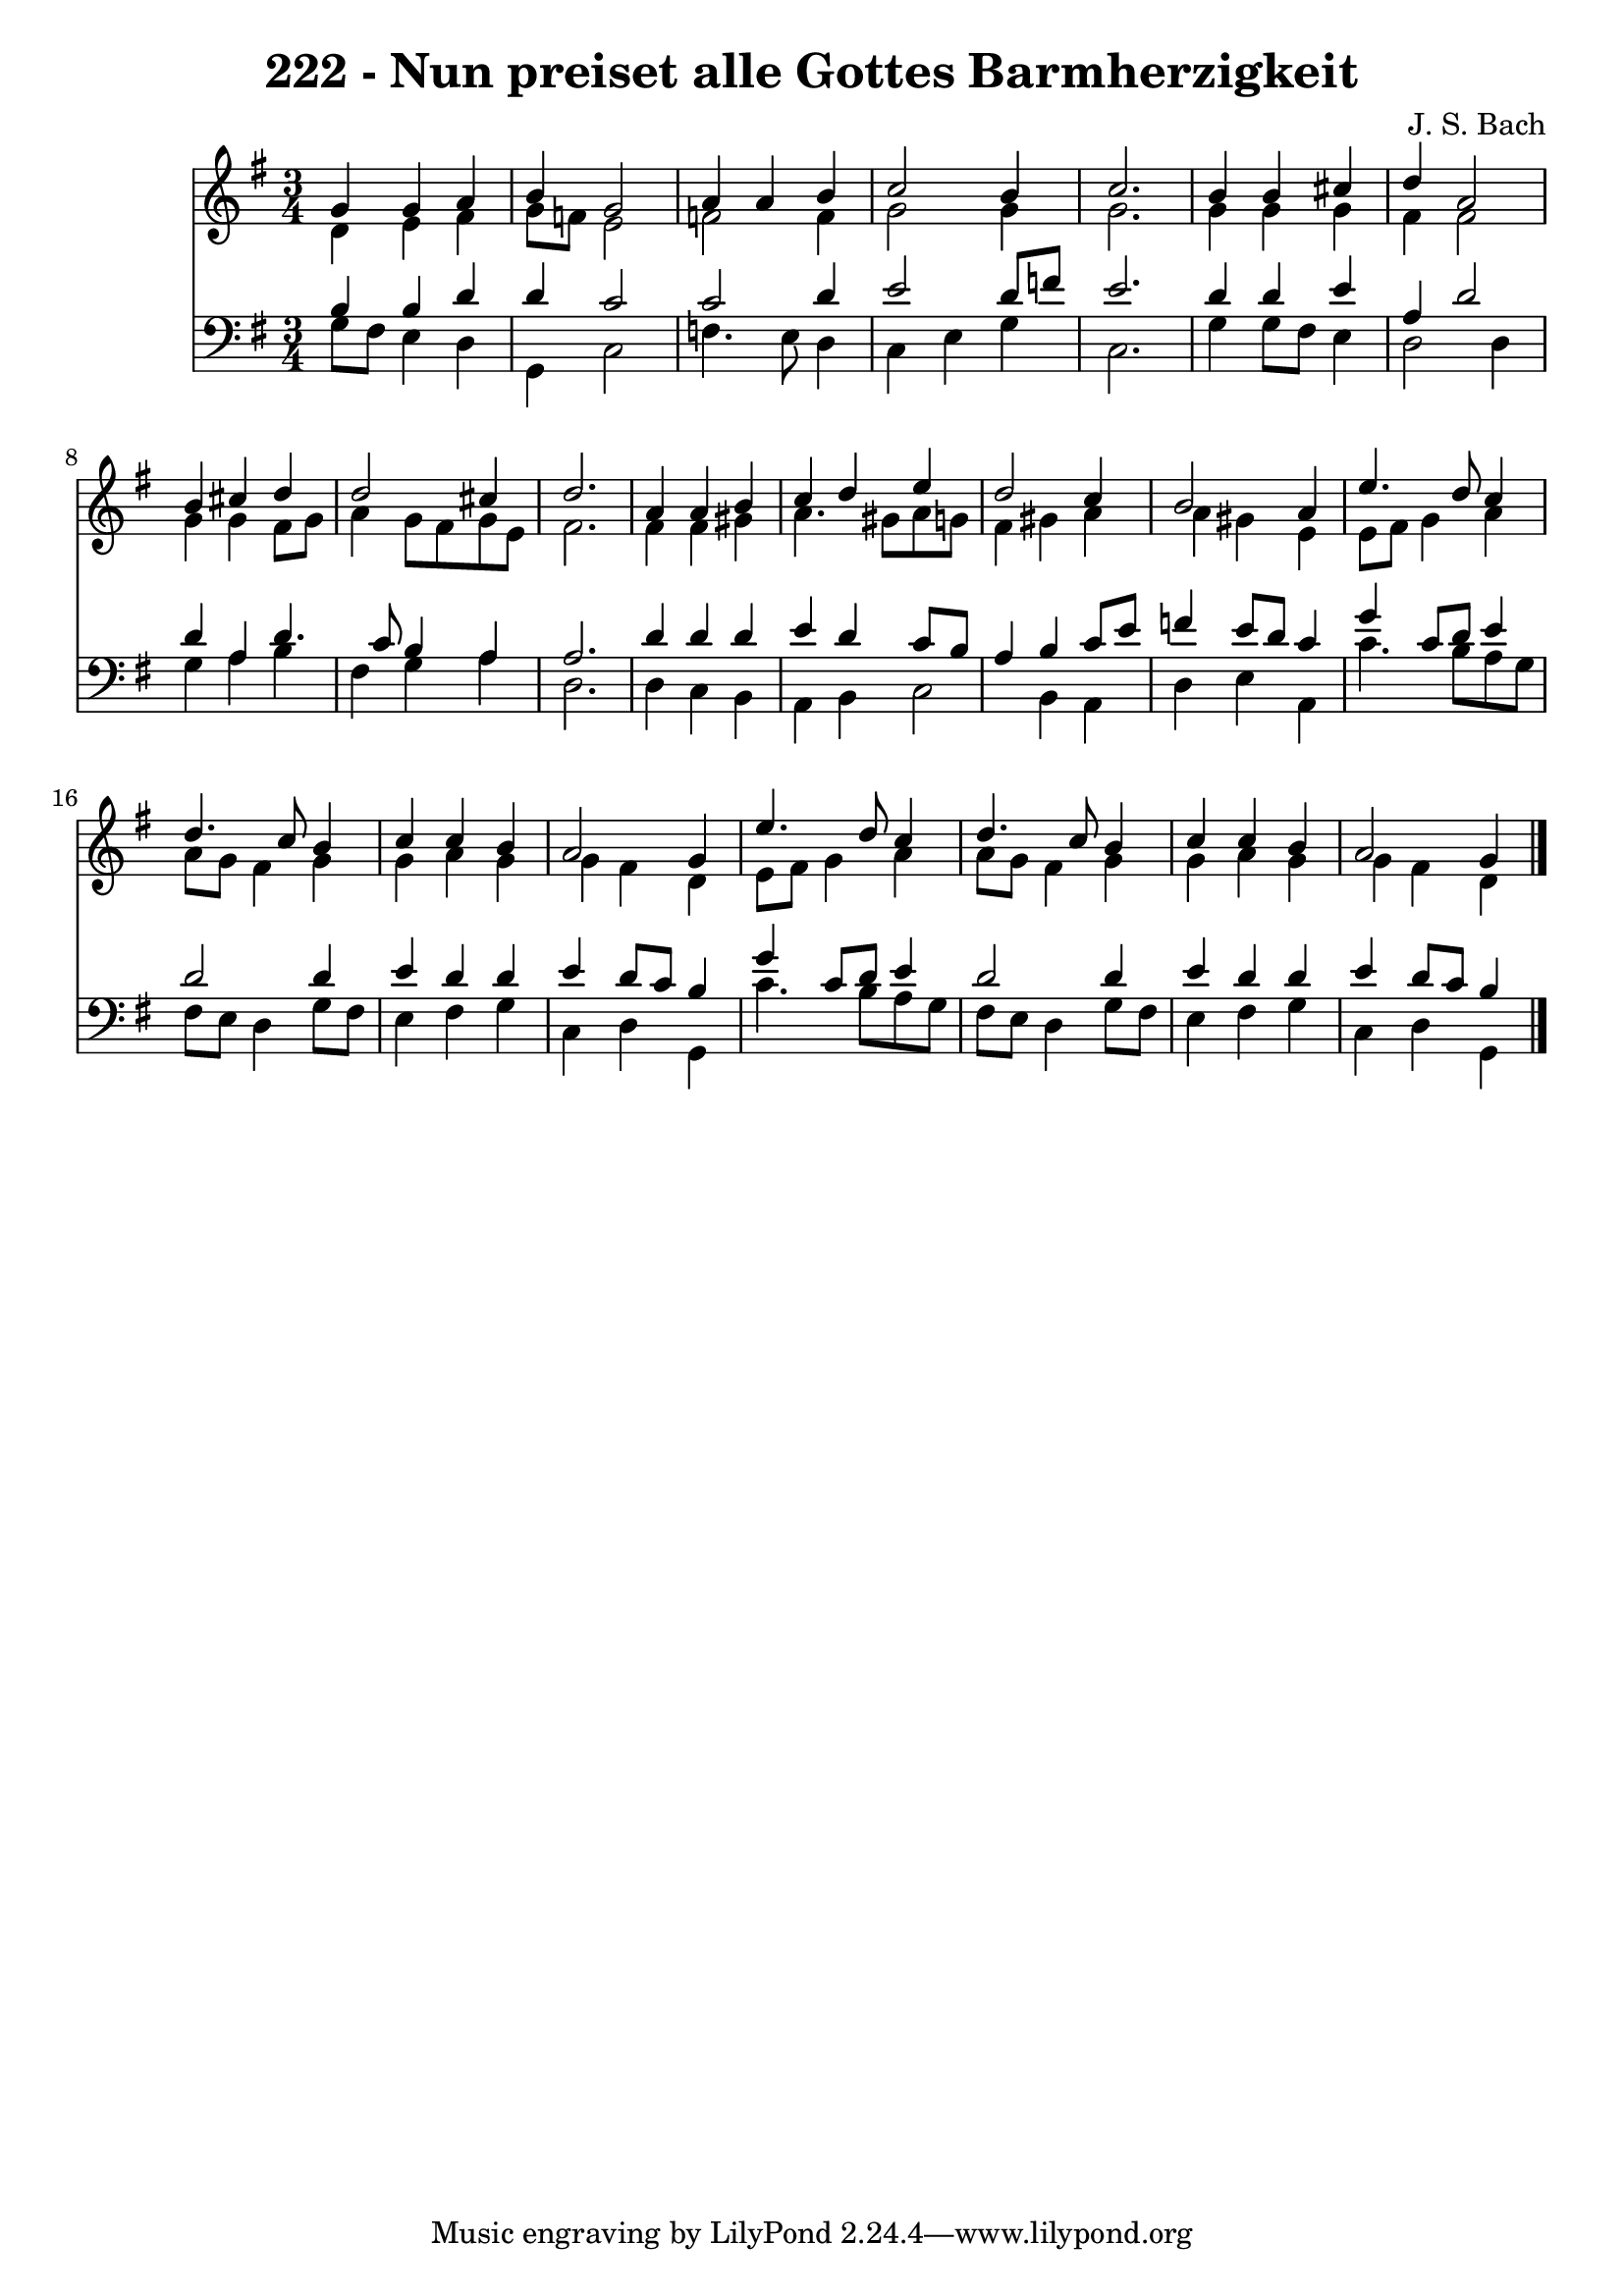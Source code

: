 
\version "2.10.33"

\header {
  title = "222 - Nun preiset alle Gottes Barmherzigkeit"
  composer = "J. S. Bach"
}

global =  {
  \time 3/4 
  \key g \major
}

soprano = \relative c {
  g''4 g a b 
  g2 a4 a 
  b c2 b4 
  c2. b4 
  b cis d a2 b4 cis d 
  d2 cis4 d2. a4 a 
  b c d e 
  d2 c4 b2 a4 e'4. d8 
  c4 d4. c8 b4 
  c c b a2 g4 e'4. d8 
  c4 d4. c8 b4 
  c c b a2 g4 
}


alto = \relative c {
  d'4 e fis g8 f 
  e2 f 
  f4 g2 g4 
  g2. g4 
  g g fis fis2 g4 g fis8 g 
  a4 g8 fis g e fis2. fis4 fis 
  gis a4. gis8 a g 
  fis4 gis a a 
  gis e e8 fis g4 
  a a8 g fis4 g 
  g a g g 
  fis d e8 fis g4 
  a a8 g fis4 g 
  g a g g 
  fis d 
}


tenor = \relative c {
  b'4 b d d 
  c2 c 
  d4 e2 d8 f 
  e2. d4 
  d e a, d2 d4 a d4. c8 b4 a a2. d4 d 
  d e d c8 b 
  a4 b c8 e f4 
  e8 d c4 g' c,8 d 
  e4 d2 d4 
  e d d e 
  d8 c b4 g' c,8 d 
  e4 d2 d4 
  e d d e 
  d8 c b4 
}


baixo = \relative c {
  g'8 fis e4 d g, 
  c2 f4. e8 
  d4 c e g 
  c,2. g'4 
  g8 fis e4 d2 
  d4 g a b 
  fis g a d,2. d4 c 
  b a b c2 b4 a d 
  e a, c'4. b8 
  a g fis e d4 g8 fis 
  e4 fis g c, 
  d g, c'4. b8 
  a g fis e d4 g8 fis 
  e4 fis g c, 
  d g, 
}


\score {
  <<
    \new Staff {
      <<
        \global
        \new Voice = "1" { \voiceOne \soprano }
        \new Voice = "2" { \voiceTwo \alto }
      >>
    }
    \new Staff {
      <<
        \global
        \clef "bass"
        \new Voice = "1" {\voiceOne \tenor }
        \new Voice = "2" { \voiceTwo \baixo \bar "|."}
      >>
    }
  >>
}